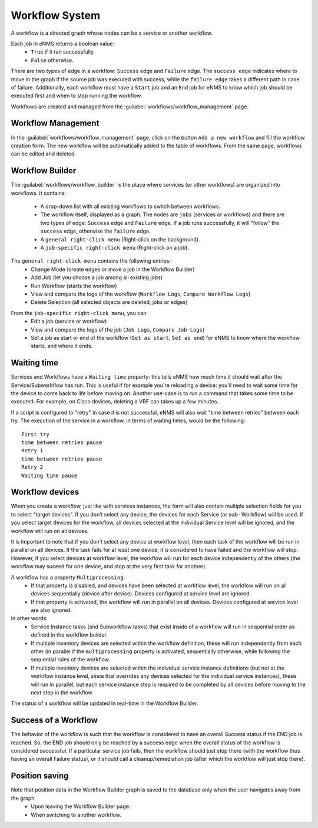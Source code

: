 ===============
Workflow System
===============

A workflow is a directed graph whose nodes can be a service or another workflow.

Each job in eNMS returns a boolean value:
  - ``True`` if it ran successfully.
  - ``False`` otherwise.

There are two types of edge in a workflow: ``Success`` edge and ``Failure`` edge.
The ``success edge`` indicates where to move in the graph if the source job was executed with success, while the ``failure edge`` takes a different path in case of failure.
Additionally, each workflow must have a ``Start`` job and an ``End`` job for eNMS to know which job should be executed first and when to stop running the workflow.

Workflows are created and managed from the :guilabel:`workflows/workflow_management` page. 

Workflow Management
-------------------

In the :guilabel:`workflows/workflow_management` page, click on the button ``Add a new workflow`` and fill the workflow creation form.
The new workflow will be automatically added to the table of workflows.
From the same page, workflows can be edited and deleted.

.. image:: /_static/workflows/workflow_system/workflow_management.png
   :alt: Workflow management
   :align: center

Workflow Builder
----------------

The :guilabel:`workflows/workflow_builder` is the place where services (or other workflows) are organized into workflows.
It contains:
  - A drop-down list with all existing workflows to switch between workflows.
  - The workflow itself, displayed as a graph. The nodes are ``jobs`` (services or workflows) and there are two types of edge: ``Success`` edge and ``Failure`` edge. If a job runs successfully, it will "follow" the ``success`` edge, otherwise the ``failure`` edge.
  - A ``general right-click menu`` (Right-click on the background).
  - A ``job-specific right-click menu`` (Right-click on a job).

The ``general right-click menu`` contains the following entries:
  - Change Mode (create edges or move a job in the Workflow Builder)
  - Add Job (let you choose a job among all existing jobs)
  - Run Workflow (starts the workflow)
  - View and compare the logs of the workflow (``Workflow Logs``, ``Compare Workflow Logs``)
  - Delete Selection (all selected objects are deleted, jobs or edges)

.. image:: /_static/workflows/workflow_system/workflow_background_menu.png
   :alt: Workflow management
   :align: center

From the ``job-specific right-click menu``, you can:
  - Edit a job (service or workflow)
  - View and compare the logs of the job (``Job Logs``, ``Compare Job Logs``)
  - Set a job as start or end of the workflow (``Set as start``, ``Set as end``) for eNMS to know where the workflow starts, and where it ends.

.. image:: /_static/workflows/workflow_system/workflow_job_menu.png
   :alt: Workflow management
   :align: center

Waiting time
------------

Services and Workflows have a ``Waiting time`` property: this tells eNMS how much time it should wait after the Service/Subworkflow has run.
This is useful if for example you're reloading a device: you'll need to wait some time for the device to come back to life before moving on.
Another use-case is to run a command that takes some time to be executed. For example, on Cisco devices, deleting a VRF can takes up a few minutes.

If a script is configured to "retry" in case it is not successful, eNMS will also wait "time between retries" between each try. The execution of the service in a workflow, in terms of waiting times, would be the following:

::

  First try
  time between retries pause
  Retry 1
  time between retries pause
  Retry 2
  Waiting time pause

Workflow devices
----------------

When you create a workflow, just like with services instances, the form will also contain multiple selection fields for you to select "target devices". If you don’t select any device, the devices for each Service (or sub- Workflow) will be used. If you select target devices for the workflow, all devices selected at the individual Service level will be ignored, and the workflow will run on all devices.

It is important to note that if you don't select any device at workflow level, then each task of the workflow will be run in parallel on all devices. If the task fails for at least one device, it is considered to have failed and the workflow will stop.
However, if you select devices at workflow level, the workflow will run for each device independently of the others (the workflow may suceed for one device, and stop at the very first task for another).

A workflow has a property ``Multiprocessing``:
  - If that property is disabled, and devices have been selected at workflow level, the workflow will run on all devices sequentially (device after device). Devices configured at service level are ignored.
  - If that property is activated, the workflow will run in parallel on all devices. Devices configured at service level are also ignored.

In other words:
  - Service Instance tasks (and Subworkflow tasks) that exist inside of a workflow will run in sequential order as defined in the workflow builder.
  - If multiple inventory devices are selected within the workflow definition, these will run independently from each other (in parallel if the ``multiprocessing`` property is activated, sequentially otherwise, while following the sequential rules of the workflow.
  - If multiple inventory devices are selected within the individual service instance definitions (but not at the workflow instance level, since that overrides any devices selected for the individual service instances), these will run in parallel, but each service instance step is required to be completed by all devices before moving to the next step in the workflow.

The status of a workflow will be updated in real-time in the Workflow Builder.

Success of a Workflow
---------------------

The behavior of the workflow is such that the workflow is considered to have an overall Success status if the END job is reached. So, the END job should only be reached by a success edge when the overall status of the workflow is considered successful. If a particular service job fails, then the workflow should just stop there (with the workflow thus having an overall Failure status), or it should call a cleanup/remediation job (after which the workflow will just stop there).

Position saving
---------------

Note that position data in the Workflow Builder graph is saved to the database only when the user navigates away from the graph.
  - Upon leaving the Workflow Builder page.
  - When switching to another workflow.
